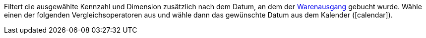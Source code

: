 Filtert die ausgewählte Kennzahl und Dimension zusätzlich nach dem Datum, an dem der <<warenwirtschaft/waren-ausbuchen#, Warenausgang>> gebucht wurde. Wähle einen der folgenden Vergleichsoperatoren aus und wähle dann das gewünschte Datum aus dem Kalender (icon:calendar[]).